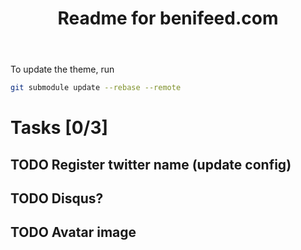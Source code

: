 #+TITLE: Readme for benifeed.com

To update the theme, run
#+begin_src sh
  git submodule update --rebase --remote
#+end_src

* Tasks [0/3]
** TODO Register twitter name (update config)
** TODO Disqus?
** TODO Avatar image
